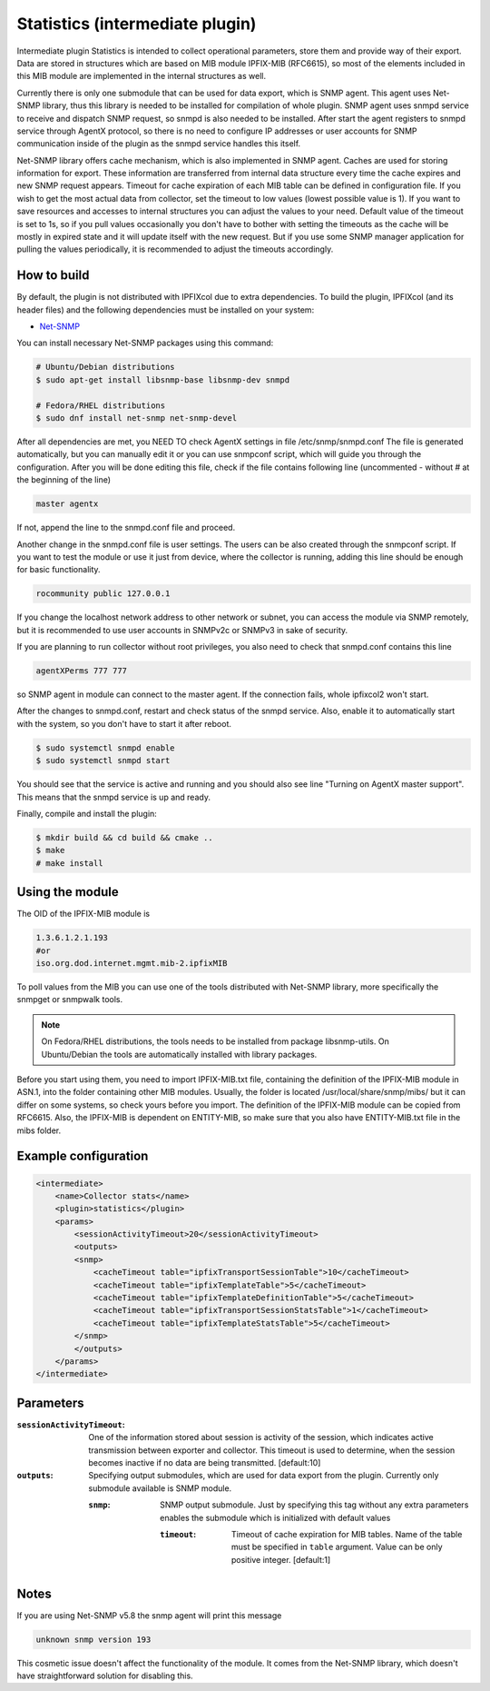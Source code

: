 Statistics (intermediate plugin)
===================================

Intermediate plugin Statistics is intended to collect operational parameters, store them and provide
way of their export. Data are stored in structures which are based on MIB module IPFIX-MIB (RFC6615), so most
of the elements included in this MIB module are implemented in the internal structures as well.

Currently there is only one submodule that can be used for data export, which is SNMP agent.
This agent uses Net-SNMP library, thus this library is needed to be installed for compilation
of whole plugin. SNMP agent uses snmpd service to receive and dispatch SNMP request, so snmpd is
also needed to be installed. After start the agent registers to snmpd service through AgentX protocol, so there
is no need to configure IP addresses or user accounts for SNMP communication inside of the plugin
as the snmpd service handles this itself.

Net-SNMP library offers cache mechanism, which is also implemented in SNMP agent. Caches are used
for storing information for export. These information are transferred from internal data structure
every time the cache expires and new SNMP request appears. Timeout for cache expiration of each MIB
table can be defined in configuration file. If you wish to get the most actual data from collector,
set the timeout to low values (lowest possible value is 1). If you want to save resources and accesses
to internal structures you can adjust the values to your need. Default value of the timeout is set to 1s,
so if you pull values occasionally you don't have to bother with setting the timeouts as the cache will
be mostly in expired state and it will update itself with the new request. But if you use some SNMP manager
application for pulling the values periodically, it is recommended to adjust the timeouts accordingly.

How to build
------------

By default, the plugin is not distributed with IPFIXcol due to extra dependencies.
To build the plugin, IPFIXcol (and its header files) and the following dependencies must be
installed on your system:

- `Net-SNMP <http://www.net-snmp.org/>`_

You can install necessary Net-SNMP packages using this command:

.. code-block:: sh

    # Ubuntu/Debian distributions
    $ sudo apt-get install libsnmp-base libsnmp-dev snmpd

    # Fedora/RHEL distributions
    $ sudo dnf install net-snmp net-snmp-devel

After all dependencies are met, you NEED TO check AgentX settings in file /etc/snmp/snmpd.conf
The file is generated automatically, but you can manually edit it or you can use snmpconf script,
which will guide you through the configuration. After you will be done editing this file, check if the file
contains following line (uncommented - without # at the beginning of the line)

.. code-block:: sh

    master agentx

If not, append the line to the snmpd.conf file and proceed.

Another change in the snmpd.conf file is user settings. The users can be also created through the
snmpconf script. If you want to test the module or use it just from device, where the collector is running,
adding this line should be enough for basic functionality.

.. code-block:: sh

    rocommunity public 127.0.0.1

If you change the localhost network address to other network or subnet, you can access the module
via SNMP remotely, but it is recommended to use user accounts in SNMPv2c or SNMPv3 in sake of security.

If you are planning to run collector without root privileges, you also need to check that snmpd.conf contains
this line

.. code-block:: sh

    agentXPerms 777 777

so SNMP agent in module can connect to the master agent. If the connection fails, whole ipfixcol2 won't start.

After the changes to snmpd.conf, restart and check status of the snmpd service. Also, enable it to automatically
start with the system, so you don't have to start it after reboot.

.. code-block:: sh

    $ sudo systemctl snmpd enable
    $ sudo systemctl snmpd start

You should see that the service is active and running and you should also see line
"Turning on AgentX master support". This means that the snmpd service is up and ready.

Finally, compile and install the plugin:

.. code-block:: sh

    $ mkdir build && cd build && cmake ..
    $ make
    # make install

Using the module
-----------------
The OID of the IPFIX-MIB module is

.. code-block:: sh

    1.3.6.1.2.1.193
    #or
    iso.org.dod.internet.mgmt.mib-2.ipfixMIB

To poll values from the MIB you can use one of the tools distributed with Net-SNMP library, more specifically
the snmpget or snmpwalk tools.

.. note::

    On Fedora/RHEL distributions, the tools needs to be installed from package libsnmp-utils.
    On Ubuntu/Debian the tools are automatically installed with library packages.

Before you start using them, you need to import IPFIX-MIB.txt file, containing the definition of the IPFIX-MIB
module in ASN.1, into the folder containing other MIB modules. Usually, the folder is located
/usr/local/share/snmp/mibs/ but it can differ on some systems, so check yours before you import.
The definition of the IPFIX-MIB module can be copied from RFC6615. Also, the IPFIX-MIB is dependent on
ENTITY-MIB, so make sure that you also have ENTITY-MIB.txt file in the mibs folder.


Example configuration
---------------------
.. code-block:: xml

    <intermediate>
        <name>Collector stats</name>
        <plugin>statistics</plugin>
        <params>
            <sessionActivityTimeout>20</sessionActivityTimeout>
            <outputs>
            <snmp>
                <cacheTimeout table="ipfixTransportSessionTable">10</cacheTimeout>
                <cacheTimeout table="ipfixTemplateTable">5</cacheTimeout>
                <cacheTimeout table="ipfixTemplateDefinitionTable">5</cacheTimeout>
                <cacheTimeout table="ipfixTransportSessionStatsTable">1</cacheTimeout>
                <cacheTimeout table="ipfixTemplateStatsTable">5</cacheTimeout>
            </snmp>
            </outputs>
        </params>
    </intermediate>

Parameters
----------

:``sessionActivityTimeout``:
    One of the information stored about session is activity of the session, which indicates active transmission
    between exporter and collector. This timeout is used to determine, when the session becomes inactive if no
    data are being transmitted. [default:10]

:``outputs``:
    Specifying output submodules, which are used for data export from the plugin. Currently only submodule
    available is SNMP module.

    :``snmp``:
        SNMP output submodule. Just by specifying this tag without any extra parameters enables the submodule
        which is initialized with default values

        :``timeout``:
            Timeout of cache expiration for MIB tables. Name of the table must be specified in ``table`` argument.
            Value can be only positive integer. [default:1]

Notes
-----
If you are using Net-SNMP v5.8 the snmp agent will print this message

.. code-block:: sh

    unknown snmp version 193

This cosmetic issue doesn't affect the functionality of the module.
It comes from the Net-SNMP library, which doesn't have straightforward solution for disabling this.
